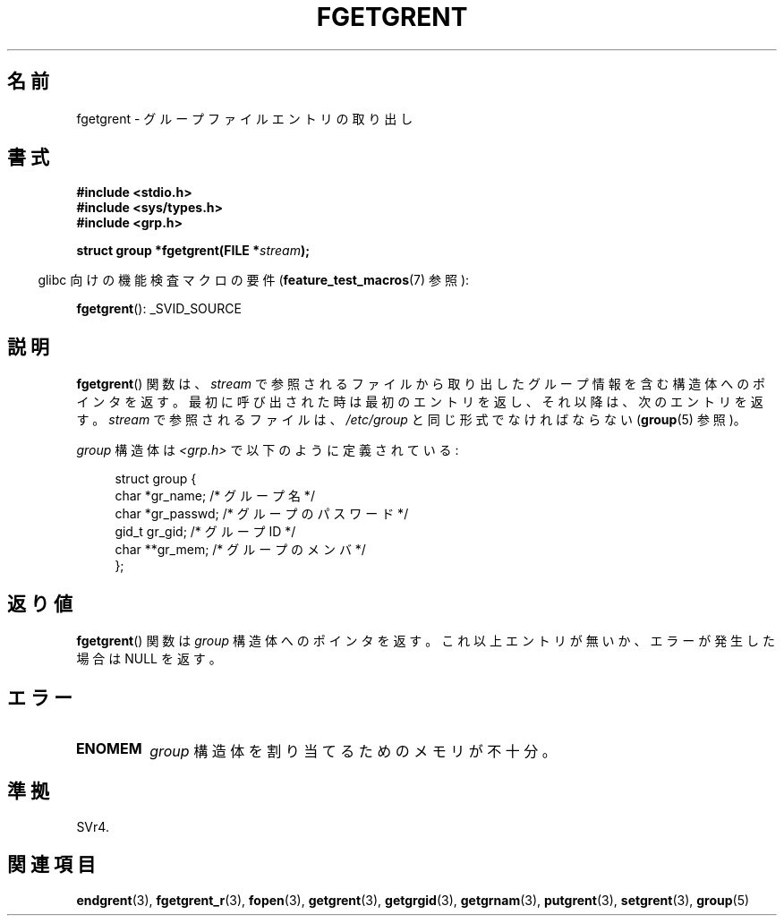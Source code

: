 .\" Copyright 1993 David Metcalfe (david@prism.demon.co.uk)
.\"
.\" Permission is granted to make and distribute verbatim copies of this
.\" manual provided the copyright notice and this permission notice are
.\" preserved on all copies.
.\"
.\" Permission is granted to copy and distribute modified versions of this
.\" manual under the conditions for verbatim copying, provided that the
.\" entire resulting derived work is distributed under the terms of a
.\" permission notice identical to this one.
.\"
.\" Since the Linux kernel and libraries are constantly changing, this
.\" manual page may be incorrect or out-of-date.  The author(s) assume no
.\" responsibility for errors or omissions, or for damages resulting from
.\" the use of the information contained herein.  The author(s) may not
.\" have taken the same level of care in the production of this manual,
.\" which is licensed free of charge, as they might when working
.\" professionally.
.\"
.\" Formatted or processed versions of this manual, if unaccompanied by
.\" the source, must acknowledge the copyright and authors of this work.
.\"
.\" References consulted:
.\"     Linux libc source code
.\"     Lewine's _POSIX Programmer's Guide_ (O'Reilly & Associates, 1991)
.\"     386BSD man pages
.\" Modified Sat Jul 24 19:38:44 1993 by Rik Faith (faith@cs.unc.edu)
.\"*******************************************************************
.\"
.\" This file was generated with po4a. Translate the source file.
.\"
.\"*******************************************************************
.TH FGETGRENT 3 2008\-07\-10 GNU "Linux Programmer's Manual"
.SH 名前
fgetgrent \- グループファイルエントリの取り出し
.SH 書式
.nf
\fB#include <stdio.h>\fP
\fB#include <sys/types.h>\fP
\fB#include <grp.h>\fP
.sp
\fBstruct group *fgetgrent(FILE *\fP\fIstream\fP\fB);\fP
.fi
.sp
.in -4n
glibc 向けの機能検査マクロの要件 (\fBfeature_test_macros\fP(7)  参照):
.in
.sp
\fBfgetgrent\fP(): _SVID_SOURCE
.SH 説明
\fBfgetgrent\fP()  関数は、 \fIstream\fP で参照されるファイルから取り出したグループ情報
を含む構造体へのポインタを返す。最初に呼び出された時は 最初のエントリを返し、それ以降は、次のエントリを返す。 \fIstream\fP
で参照されるファイルは、 \fI/etc/group\fP と同じ形式でなければならない (\fBgroup\fP(5)  参照)。
.PP
\fIgroup\fP 構造体は \fI<grp.h>\fP で以下のように定義されている:
.sp
.in +4n
.nf
struct group {
    char   *gr_name;        /* グループ名 */
    char   *gr_passwd;      /* グループのパスワード */
    gid_t   gr_gid;         /* グループ ID */
    char  **gr_mem;         /* グループのメンバ */
};
.fi
.in
.SH 返り値
\fBfgetgrent\fP()  関数は \fIgroup\fP 構造体へのポインタを返す。 これ以上エントリが無いか、エラーが発生した場合は NULL
を返す。
.SH エラー
.TP 
\fBENOMEM\fP
\fIgroup\fP 構造体を割り当てるためのメモリが不十分。
.SH 準拠
SVr4.
.SH 関連項目
\fBendgrent\fP(3), \fBfgetgrent_r\fP(3), \fBfopen\fP(3), \fBgetgrent\fP(3),
\fBgetgrgid\fP(3), \fBgetgrnam\fP(3), \fBputgrent\fP(3), \fBsetgrent\fP(3), \fBgroup\fP(5)
